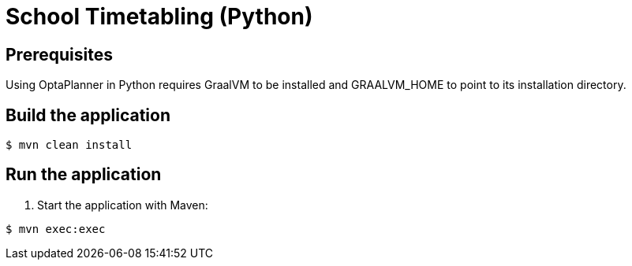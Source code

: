 = School Timetabling (Python)

== Prerequisites

Using OptaPlanner in Python requires GraalVM to
be installed and GRAALVM_HOME to point to its
installation directory.

== Build the application

[source, shell]
----
$ mvn clean install
----

== Run the application

. Start the application with Maven:

[source, shell]
----
$ mvn exec:exec
----
